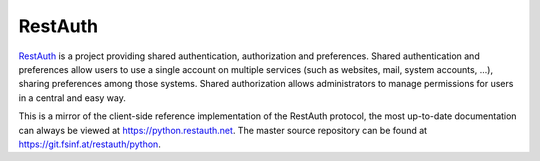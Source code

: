 .. comment: This file is displayed on our github mirror.

RestAuth
========

.. _RestAuth: https://restauth.net
.. _RestAuth server: https://server.restauth.net
.. _RestAuthClient: https://python.restauth.net

RestAuth_ is a project providing shared authentication, authorization and
preferences. Shared authentication and preferences allow users to use a single
account on multiple services (such as websites, mail, system accounts, ...),
sharing preferences among those systems. Shared authorization allows
administrators to manage permissions for users in a central and easy way.

This is a mirror of the client-side reference implementation of the RestAuth
protocol, the most up-to-date documentation can always be viewed at
https://python.restauth.net. The master source repository can be found at
https://git.fsinf.at/restauth/python.

